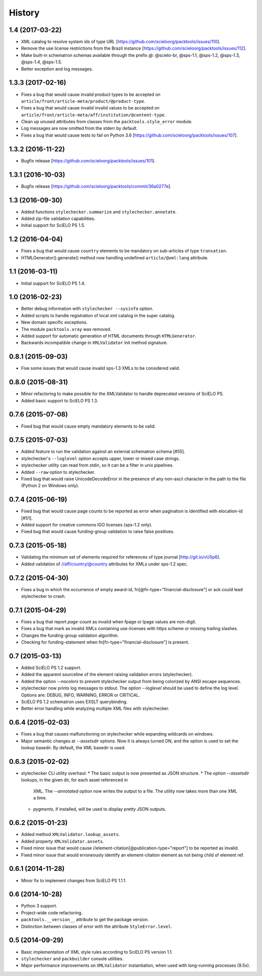History
=======

1.4 (2017-03-22)
----------------

* XML catalog to resolve system ids of type URL
  [https://github.com/scieloorg/packtools/issues/110].
* Remove the use license restrictions from the Brazil instance
  [https://github.com/scieloorg/packtools/issues/112].
* Make built-in schematron schemas available through the prefix `@`:
  @scielo-br, @sps-1.1, @sps-1.2, @sps-1.3, @sps-1.4, @sps-1.5.
* Better exception and log messages.


1.3.3 (2017-02-16)
------------------

* Fixes a bug that would cause invalid product types to be accepted on 
  ``article/front/article-meta/product/@product-type``.
* Fixes a bug that would cause invalid invalid values to be accepted on 
  ``article/front/article-meta/aff/institution/@content-type``.
* Clean up unused attributes from classes from the ``packtools.style_error`` 
  module. 
* Log messages are now omitted from the stderr by default. 
* Fixes a bug that would cause tests to fail on Python 3.6
  [https://github.com/scieloorg/packtools/issues/107].


1.3.2 (2016-11-22)
------------------

* Bugfix release
  [https://github.com/scieloorg/packtools/issues/101].


1.3.1 (2016-10-03)
------------------

* Bugfix release 
  [https://github.com/scieloorg/packtools/commit/36a0277e].


1.3 (2016-09-30)
----------------

* Added functions ``stylechecker.summarize`` and ``stylechecker.annotate``.
* Added zip-file validation capabilities.
* Initial support for SciELO PS 1.5.


1.2 (2016-04-04)
----------------

* Fixes a bug that would cause ``country`` elements to be mandatory on 
  sub-articles of type ``transation``. 
* HTMLGenerator().generate() method now handling undefined 
  ``article/@xml:lang`` attribute.


1.1 (2016-03-11)
----------------

* Initial support for SciELO PS 1.4.


1.0 (2016-02-23)
----------------

* Better debug information with ``stylechecker --sysinfo`` option.
* Added scripts to handle registration of local xml catalog in the super catalog.
* New domain specific exceptions.
* The module ``packtools.xray`` was removed.
* Added support for automatic generation of HTML documents through 
  ``HTMLGenerator``.
* Backwards incompatible change in ``XMLValidator`` init method signature.


0.8.1 (2015-09-03)
------------------

* Fixe some issues that would cause invalid sps-1.3 XMLs to be considered valid.


0.8.0 (2015-08-31)
------------------

* Minor refactoring to make possible for the XMLValidator to handle deprecated 
  versions of SciELO PS.
* Added basic support to SciELO PS 1.3.


0.7.6 (2015-07-08)
------------------

* Fixed bug that would cause empty mandatory elements to be valid.


0.7.5 (2015-07-03)
------------------

* Added feature to run the validation against an external schematron schema 
  [#55].
* stylechecker's ``--loglevel`` option accepts upper, lower or mixed case strings.
* stylechecker utility can read from stdin, so it can be a filter in unix 
  pipelines.
* Added ``--raw`` option to stylechecker. 
* Fixed bug that would raise UnicodeDecodeError in the presence 
  of any non-ascii character in the path to the file (Python 2 on Windows only).


0.7.4 (2015-06-19)
------------------

* Fixed bug that would cause page counts to be reported as error when 
  pagination is identified with elocation-id [#51].
* Added support for creative commons IGO licenses (sps-1.2 only). 
* Fixed bug that would cause funding-group validation to raise false positives.


0.7.3 (2015-05-18)
------------------

* Validating the minimum set of elements required for references of type 
  journal [http://git.io/vUSp6].
* Added validation of //aff/country/@country attributes for XMLs under 
  sps-1.2 spec.


0.7.2 (2015-04-30)
------------------

* Fixes a bug in which the occurrence of empty award-id, 
  fn[@fn-type="financial-disclosure"] or ack could lead stylechecker to crash.


0.7.1 (2015-04-29)
------------------

* Fixes a bug that report *page-count* as invalid when fpage or lpage values 
  are non-digit.
* Fixes a bug that mark as invalid XMLs containing use-licenses with 
  https scheme or missing trailing slashes.
* Changes the funding-group validation algorithm. 
* Checking for funding-statement when fn[fn-type="financial-disclosure"] is 
  present.


0.7 (2015-03-13)
----------------

* Added SciELO PS 1.2 support.
* Added the apparent sourceline of the element raising validation errors 
  (stylechecker).
* Added the option *--nocolors* to prevent stylechecker output from being 
  colorized by ANSI escape sequences.
* stylechecker now prints log messages to stdout. The option *--loglevel* 
  should be used to define the log level. Options are: DEBUG, INFO, WARNING, 
  ERROR or CRITICAL.
* SciELO PS 1.2 schematron uses EXSLT querybinding.
* Better error handling while analyzing multiple XML files with stylechecker.


0.6.4 (2015-02-03)
------------------

* Fixes a bug that causes malfunctioning on stylechecker
  while expanding wildcards on windows.
* Major semantic changes at *--assetsdir* options. Now it is always turned ON,
  and the option is used to set the lookup basedir. By default,
  the XML basedir is used.


0.6.3 (2015-02-02)
------------------

* stylechecker CLI utility overhaul:
  * The basic output is now presented as JSON structure. 
  * The option *--assetsdir* lookups, in the given dir, for each asset referenced in
      XML. The *--annotated* option now writes the output to a file. The
      utility now takes more than one XML a time.
  * *pygments*, if installed, will be used to display pretty JSON outputs.


0.6.2 (2015-01-23)
------------------

* Added method ``XMLValidator.lookup_assets``.
* Added property ``XMLValidator.assets``. 
* Fixed minor issue that would cause //element-citation[@publication-type="report"] 
  to be reported as invalid.
* Fixed minor issue that would erroneously identify an element-citation element 
  as not being child of element ref.


0.6.1 (2014-11-28)
------------------

* Minor fix to implement changes from SciELO PS 1.1.1.


0.6 (2014-10-28)
----------------

* Python 3 support.
* Project-wide code refactoring.
* ``packtools.__version__`` attribute to get the package version.
* Distinction between classes of error with the attribute ``StyleError.level``.


0.5 (2014-09-29)
----------------

* Basic implementation of XML style rules according to SciELO PS version 1.1.
* ``stylechecker`` and ``packbuilder`` console utilities.
* Major performance improvements on ``XMLValidator`` instantiation, when used
  with long-running processes (9.5x).

